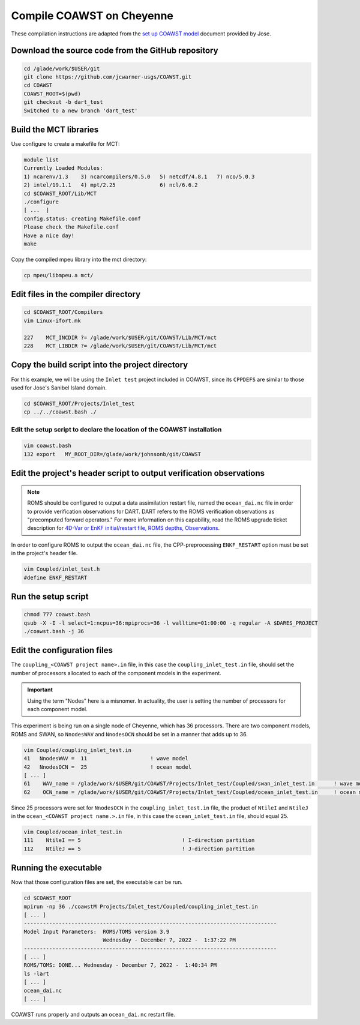 ##########################
Compile COAWST on Cheyenne
##########################

These compilation instructions are adapted from the
`set up COAWST model <_static/set-up-COAWST-model.pdf>`_ document provided by
Jose.

Download the source code from the GitHub repository
===================================================

.. code-block::

   cd /glade/work/$USER/git
   git clone https://github.com/jcwarner-usgs/COAWST.git
   cd COAWST
   COAWST_ROOT=$(pwd)
   git checkout -b dart_test
   Switched to a new branch 'dart_test'

Build the MCT libraries
=======================

Use configure to create a makefile for MCT:

.. code-block::

   module list
   Currently Loaded Modules:
   1) ncarenv/1.3    3) ncarcompilers/0.5.0   5) netcdf/4.8.1   7) nco/5.0.3
   2) intel/19.1.1   4) mpt/2.25              6) ncl/6.6.2
   cd $COAWST_ROOT/Lib/MCT
   ./configure
   [ ...  ]
   config.status: creating Makefile.conf
   Please check the Makefile.conf
   Have a nice day!
   make

Copy the compiled mpeu library into the mct directory:

.. code-block::

   cp mpeu/libmpeu.a mct/

Edit files in the compiler directory
====================================

.. code-block::

   cd $COAWST_ROOT/Compilers
   vim Linux-ifort.mk

   227    MCT_INCDIR ?= /glade/work/$USER/git/COAWST/Lib/MCT/mct
   228    MCT_LIBDIR ?= /glade/work/$USER/git/COAWST/Lib/MCT/mct

Copy the build script into the project directory
================================================

For this example, we will be using the ``Inlet test`` project included in
COAWST, since its ``CPPDEFS`` are similar to those used for Jose's Sanibel
Island domain.

.. code-block::

   cd $COAWST_ROOT/Projects/Inlet_test
   cp ../../coawst.bash ./
   
Edit the setup script to declare the location of the COAWST installation
------------------------------------------------------------------------

.. code-block::

   vim coawst.bash
   132 export   MY_ROOT_DIR=/glade/work/johnsonb/git/COAWST

Edit the project's header script to output verification observations
====================================================================

.. note::

   ROMS should be configured to output a data assimilation restart file, named
   the ``ocean_dai.nc`` file in order to provide verification observations for 
   DART. DART refers to the ROMS verification observations as "precomputed
   forward operators." For more information on this capability, read the ROMS
   upgrade ticket description for
   `4D-Var or EnKF initial/restart file, ROMS depths, Observations <https://www.myroms.org/projects/src/ticket/697>`_.

In order to configure ROMS to output the ``ocean_dai.nc`` file, the
CPP-preprocessing ``ENKF_RESTART`` option must be set in the project's header
file.

.. code-block::

   vim Coupled/inlet_test.h
   #define ENKF_RESTART

Run the setup script
====================

.. code-block::

   chmod 777 coawst.bash 
   qsub -X -I -l select=1:ncpus=36:mpiprocs=36 -l walltime=01:00:00 -q regular -A $DARES_PROJECT
   ./coawst.bash -j 36

Edit the configuration files
============================

The ``coupling_<COAWST project name>.in`` file, in this case the
``coupling_inlet_test.in`` file, should set the number of processors allocated
to each of the component models in the experiment.

.. important::

   Using the term "Nodes" here is a misnomer. In actuality, the user is setting
   the number of processors for each component model.

This experiment is being run on a single node of Cheyenne, which has 36
processors. There are two component models, ROMS and SWAN, so ``NnodesWAV`` and
``NnodesOCN`` should be set in a manner that adds up to 36.

.. code-block::

   vim Coupled/coupling_inlet_test.in
   41   NnodesWAV =  11                    ! wave model
   42   NnodesOCN =  25                    ! ocean model
   [ ... ]
   61    WAV_name = /glade/work/$USER/git/COAWST/Projects/Inlet_test/Coupled/swan_inlet_test.in      ! wave model
   62    OCN_name = /glade/work/$USER/git/COAWST/Projects/Inlet_test/Coupled/ocean_inlet_test.in     ! ocean model

Since 25 processors were set for ``NnodesOCN`` in the
``coupling_inlet_test.in`` file, the product of ``NtileI`` and ``NtileJ`` in
the ``ocean_<COAWST project name.>.in`` file, in this case the
``ocean_inlet_test.in`` file, should equal 25.

.. code-block::

   vim Coupled/ocean_inlet_test.in
   111    NtileI == 5                                ! I-direction partition
   112    NtileJ == 5                                ! J-direction partition
   
Running the executable
======================

Now that those configuration files are set, the executable can be run.

.. code-block::
   
   cd $COAWST_ROOT
   mpirun -np 36 ./coawstM Projects/Inlet_test/Coupled/coupling_inlet_test.in
   [ ... ]
   --------------------------------------------------------------------------------
   Model Input Parameters:  ROMS/TOMS version 3.9
                            Wednesday - December 7, 2022 -  1:37:22 PM
   --------------------------------------------------------------------------------
   [ ... ]
   ROMS/TOMS: DONE... Wednesday - December 7, 2022 -  1:40:34 PM
   ls -lart
   [ ... ]
   ocean_dai.nc
   [ ... ]

COAWST runs properly and outputs an ``ocean_dai.nc`` restart file.

